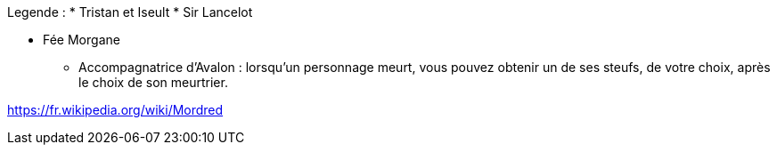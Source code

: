 Legende :
* Tristan et Iseult
* Sir Lancelot

* Fée Morgane
  ** Accompagnatrice d'Avalon : lorsqu'un personnage meurt, vous pouvez obtenir un de ses steufs, de votre choix, après le choix de son meurtrier.


https://fr.wikipedia.org/wiki/Mordred
